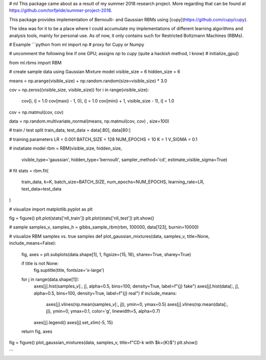 # ml
This package came about as a result of my summer 2018 research project. More regarding that can be found at https://github.com/torfjelde/summer-project-2018.

This package provides implementation of Bernoulli- and Gaussian RBMs using [cupy](https://github.com/cupy/cupy).

The idea was for it to be a place where I could accumulate my implementations of different learning algorithms and analysis tools, mainly for personal use. As of now, it only contains such for Restricted Boltzmann Machines (RBMs).

# Example
```python
from ml import np  # proxy for Cupy or Numpy

# uncomment the following line if one GPU; assigns `np` to `cupy` (quite a hackish method, I know)
# initialize_gpu()

from ml.rbms import RBM

# create sample data using Gaussian Mixture model
visible_size = 6
hidden_size = 6

means = np.arange(visible_size) + np.random.random(size=visible_size) * 3.0

cov = np.zeros((visible_size, visible_size))
for i in range(visible_size):
    cov[i, i] = 1.0
    cov[max(i - 1, 0), i] = 1.0
    cov[min(i + 1, visible_size - 1), i] = 1.0

cov = np.matmul(cov, cov)

data = np.random.multivariate_normal(means, np.matmul(cov, cov) , size=100)

# train / test split
train_data, test_data = data[:80], data[80:]

# training parameters
LR = 0.001
BATCH_SIZE = 128
NUM_EPOCHS = 10
K = 1
V_SIGMA = 0.1

# instatiate model
rbm = RBM(visible_size, hidden_size,
          visible_type='gaussian', hidden_type='bernoulli',
          sampler_method='cd',
          estimate_visible_sigma=True)

# fit
stats = rbm.fit(
    train_data,
    k=K,
    batch_size=BATCH_SIZE,
    num_epochs=NUM_EPOCHS,
    learning_rate=LR,
    test_data=test_data
)

# visualize
import matplotlib.pyplot as plt

fig = figure()
plt.plot(stats['nll_train'])
plt.plot(stats['nll_test'])
plt.show()

# sample
samples_v, samples_h = gibbs_sample_rbm(rbm, 100000, data[123], burnin=10000)

# visualize RBM samples vs. true samples
def plot_gaussian_mixtures(data, samples_v, title=None, include_means=False):
    fig, axes = plt.subplots(data.shape[1], 1, figsize=(15, 16), sharex=True, sharey=True)
    
    if title is not None:
        fig.suptitle(title, fontsize='x-large')

    for j in range(data.shape[1]):
        axes[j].hist(samples_v[:, j], alpha=0.5, bins=100, density=True, label=f"{j} fake")
        axes[j].hist(data[:, j], alpha=0.5, bins=100, density=True, label=f"{j} real")
        if include_means:
            axes[j].vlines(np.mean(samples_v[:, j]), ymin=0, ymax=0.5)
            axes[j].vlines(np.mean(data[:, j]), ymin=0, ymax=0.1, color='g', linewidth=5, alpha=0.7)
        axes[j].legend()
        axes[j].set_xlim(-5, 15)
        
    return fig, axes

fig = figure()
plot_gaussian_mixtures(data, samples_v, title=f"CD-k with $k={K}$")
plt.show()

```
